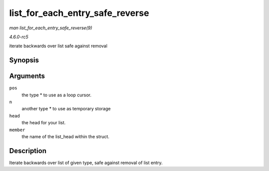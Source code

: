 .. -*- coding: utf-8; mode: rst -*-

.. _API-list-for-each-entry-safe-reverse:

================================
list_for_each_entry_safe_reverse
================================

*man list_for_each_entry_safe_reverse(9)*

*4.6.0-rc5*

iterate backwards over list safe against removal


Synopsis
========

.. c:function:: list_for_each_entry_safe_reverse( pos, n, head, member )

Arguments
=========

``pos``
    the type * to use as a loop cursor.

``n``
    another type * to use as temporary storage

``head``
    the head for your list.

``member``
    the name of the list_head within the struct.


Description
===========

Iterate backwards over list of given type, safe against removal of list
entry.


.. ------------------------------------------------------------------------------
.. This file was automatically converted from DocBook-XML with the dbxml
.. library (https://github.com/return42/sphkerneldoc). The origin XML comes
.. from the linux kernel, refer to:
..
.. * https://github.com/torvalds/linux/tree/master/Documentation/DocBook
.. ------------------------------------------------------------------------------

